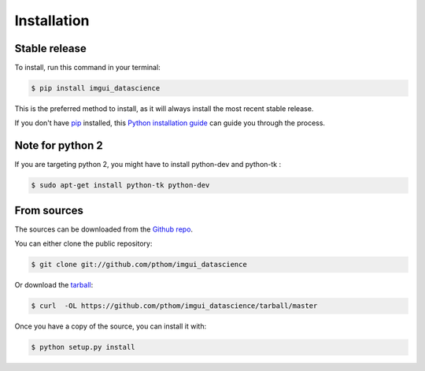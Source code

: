 .. highlight:: shell

============
Installation
============


Stable release
--------------

To install, run this command in your terminal:

.. code-block:: console

    $ pip install imgui_datascience

This is the preferred method to install, as it will always install the most recent stable release.

If you don't have `pip`_ installed, this `Python installation guide`_ can guide
you through the process.

.. _pip: https://pip.pypa.io
.. _Python installation guide: http://docs.python-guide.org/en/latest/starting/installation/

Note for python 2
-----------------

If you are targeting python 2, you might have to install python-dev and python-tk :

.. code-block:: console

    $ sudo apt-get install python-tk python-dev


From sources
------------

The sources can be downloaded from the `Github repo`_.

You can either clone the public repository:

.. code-block:: console

    $ git clone git://github.com/pthom/imgui_datascience

Or download the `tarball`_:

.. code-block:: console

    $ curl  -OL https://github.com/pthom/imgui_datascience/tarball/master

Once you have a copy of the source, you can install it with:

.. code-block:: console

    $ python setup.py install


.. _Github repo: https://github.com/pthom/imgui_datascience
.. _tarball: https://github.com/pthom/imgui_datascience/tarball/master
